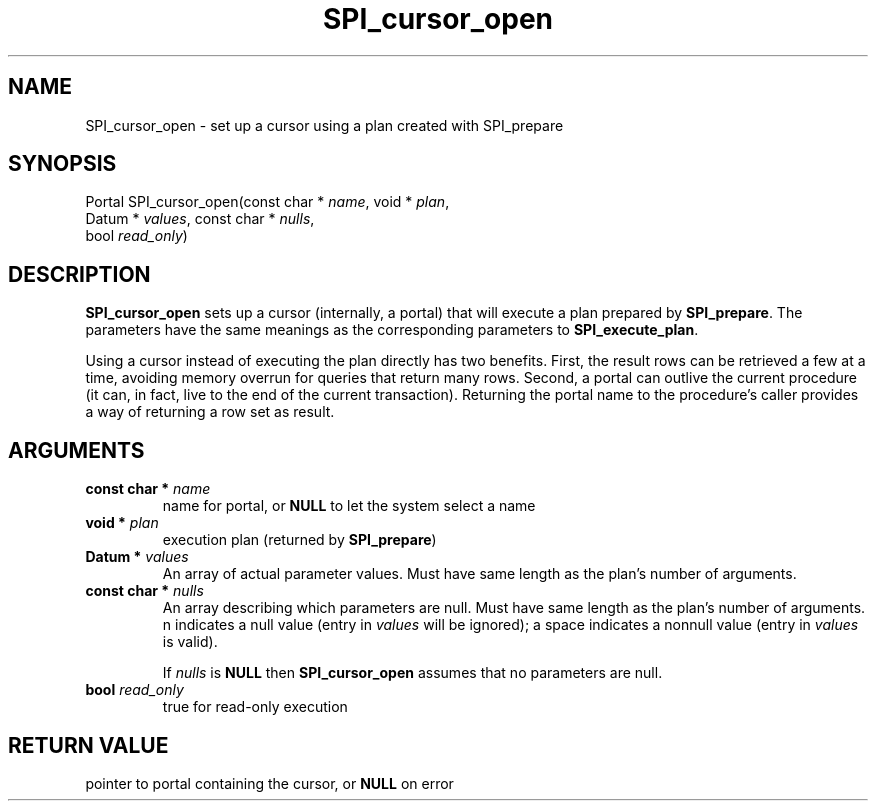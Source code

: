 .\\" auto-generated by docbook2man-spec $Revision: 1.1.1.1 $
.TH "SPI_cursor_open" "" "2007-02-01" "" "PostgreSQL 8.1.7 Documentation"
.SH NAME
SPI_cursor_open \- set up a cursor using a plan created with SPI_prepare

.SH SYNOPSIS
.sp
.nf
Portal SPI_cursor_open(const char * \fIname\fR, void * \fIplan\fR,
                       Datum * \fIvalues\fR, const char * \fInulls\fR,
                       bool \fIread_only\fR)
.sp
.fi
.SH "DESCRIPTION"
.PP
\fBSPI_cursor_open\fR sets up a cursor (internally,
a portal) that will execute a plan prepared by
\fBSPI_prepare\fR. The parameters have the same
meanings as the corresponding parameters to
\fBSPI_execute_plan\fR.
.PP
Using a cursor instead of executing the plan directly has two
benefits. First, the result rows can be retrieved a few at a time,
avoiding memory overrun for queries that return many rows. Second,
a portal can outlive the current procedure (it can, in fact, live
to the end of the current transaction). Returning the portal name
to the procedure's caller provides a way of returning a row set as
result.
.SH "ARGUMENTS"
.TP
\fBconst char * \fIname\fB\fR
name for portal, or \fBNULL\fR to let the system
select a name
.TP
\fBvoid * \fIplan\fB\fR
execution plan (returned by \fBSPI_prepare\fR)
.TP
\fBDatum * \fIvalues\fB\fR
An array of actual parameter values. Must have same length as the
plan's number of arguments.
.TP
\fBconst char * \fInulls\fB\fR
An array describing which parameters are null. Must have same length as
the plan's number of arguments.
n indicates a null value (entry in
\fIvalues\fR will be ignored); a space indicates a
nonnull value (entry in \fIvalues\fR is valid).

If \fInulls\fR is \fBNULL\fR then
\fBSPI_cursor_open\fR assumes that no parameters are
null.
.TP
\fBbool \fIread_only\fB\fR
true for read-only execution
.SH "RETURN VALUE"
.PP
pointer to portal containing the cursor, or \fBNULL\fR
on error

